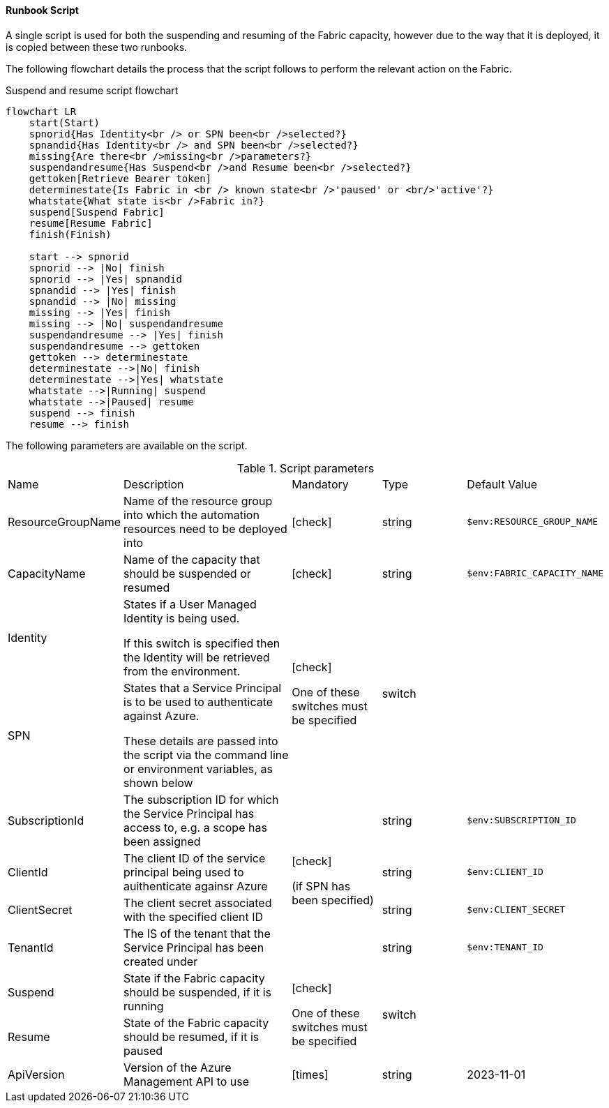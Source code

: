 ==== Runbook Script

A single script is used for both the suspending and resuming of the Fabric capacity, however due to the way that it is deployed, it is copied between these two runbooks.

The following flowchart details the process that the script follows to perform the relevant action on the Fabric.

.Suspend and resume script flowchart
[mermaid]
....
flowchart LR
    start(Start)
    spnorid{Has Identity<br /> or SPN been<br />selected?}
    spnandid{Has Identity<br /> and SPN been<br />selected?}
    missing{Are there<br />missing<br />parameters?}
    suspendandresume{Has Suspend<br />and Resume been<br />selected?}
    gettoken[Retrieve Bearer token]
    determinestate{Is Fabric in <br /> known state<br />'paused' or <br/>'active'?}
    whatstate{What state is<br />Fabric in?}
    suspend[Suspend Fabric]
    resume[Resume Fabric]
    finish(Finish)

    start --> spnorid
    spnorid --> |No| finish
    spnorid --> |Yes| spnandid
    spnandid --> |Yes| finish
    spnandid --> |No| missing
    missing --> |Yes| finish
    missing --> |No| suspendandresume
    suspendandresume --> |Yes| finish
    suspendandresume --> gettoken
    gettoken --> determinestate
    determinestate -->|No| finish
    determinestate -->|Yes| whatstate
    whatstate -->|Running| suspend
    whatstate -->|Paused| resume
    suspend --> finish
    resume --> finish
....

The following parameters are available on the script.

.Script parameters
[cols="1,2,1,1,1"]
|===
| Name | Description | Mandatory | Type | Default Value
| ResourceGroupName | Name of the resource group into which the automation resources need to be deployed into | icon:check[] | string | `$env:RESOURCE_GROUP_NAME`
| CapacityName | Name of the capacity that should be suspended or resumed | icon:check[] | string | `$env:FABRIC_CAPACITY_NAME`
| Identity | States if a User Managed Identity is being used.

If this switch is specified then the Identity will be retrieved from the environment. .2+| icon:check[]

One of these switches must be specified .2+|

switch |
| SPN | States that a Service Principal is to be used to authenticate against Azure.

These details are passed into the script via the command line or environment variables, as shown below |
| SubscriptionId | The subscription ID for which the Service Principal has access to, e.g. a scope has been assigned .4+| icon:check[]

(if SPN has been specified)| string | `$env:SUBSCRIPTION_ID`
| ClientId | The client ID of the service principal being used to auithenticate againsr Azure | string | `$env:CLIENT_ID`
| ClientSecret | The client secret associated with the specified client ID | string | `$env:CLIENT_SECRET`
| TenantId | The IS of the tenant that the Service Principal has been created under | string | `$env:TENANT_ID`
| Suspend | State if the Fabric capacity should be suspended, if it is running .2+| icon:check[]

One of these switches must be specified .2+| switch |
| Resume | State of the Fabric capacity should be resumed, if it is paused |
| ApiVersion | Version of the Azure Management API to use | icon:times[] | string | 2023-11-01
|===
